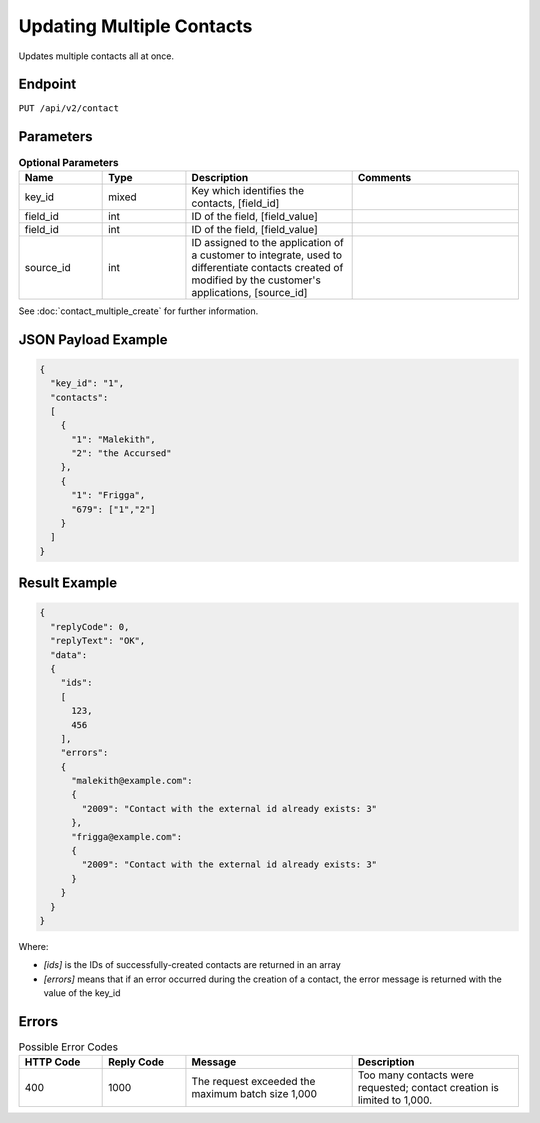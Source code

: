Updating Multiple Contacts
==========================

Updates multiple contacts all at once.

Endpoint
--------

``PUT /api/v2/contact``

Parameters
----------

.. list-table:: **Optional Parameters**
   :header-rows: 1
   :widths: 20 20 40 40

   * - Name
     - Type
     - Description
     - Comments
   * - key_id
     - mixed
     - Key which identifies the contacts, [field_id]
     -
   * - field_id
     - int
     - ID of the field, [field_value]
     -
   * - field_id
     - int
     - ID of the field, [field_value]
     -
   * - source_id
     - int
     - ID assigned to the application of a customer to integrate, used to differentiate contacts created of modified by the customer's applications, [source_id]
     -

See :doc:`contact_multiple_create` for further information.

JSON Payload Example
--------------------

.. code-block:: json

   {
     "key_id": "1",
     "contacts":
     [
       {
         "1": "Malekith",
         "2": "the Accursed"
       },
       {
         "1": "Frigga",
         "679": ["1","2"]
       }
     ]
   }

Result Example
--------------

.. code-block:: json

   {
     "replyCode": 0,
     "replyText": "OK",
     "data":
     {
       "ids":
       [
         123,
         456
       ],
       "errors":
       {
         "malekith@example.com":
         {
           "2009": "Contact with the external id already exists: 3"
         },
         "frigga@example.com":
         {
           "2009": "Contact with the external id already exists: 3"
         }
       }
     }
   }

Where:

* *[ids]* is the IDs of successfully-created contacts are returned in an array
* *[errors]* means that if an error occurred during the creation of a contact, the error message is returned with the value of the key_id

Errors
------

.. list-table:: Possible Error Codes
   :header-rows: 1
   :widths: 20 20 40 40

   * - HTTP Code
     - Reply Code
     - Message
     - Description
   * - 400
     - 1000
     - The request exceeded the maximum batch size 1,000
     - Too many contacts were requested; contact creation is limited to 1,000.
